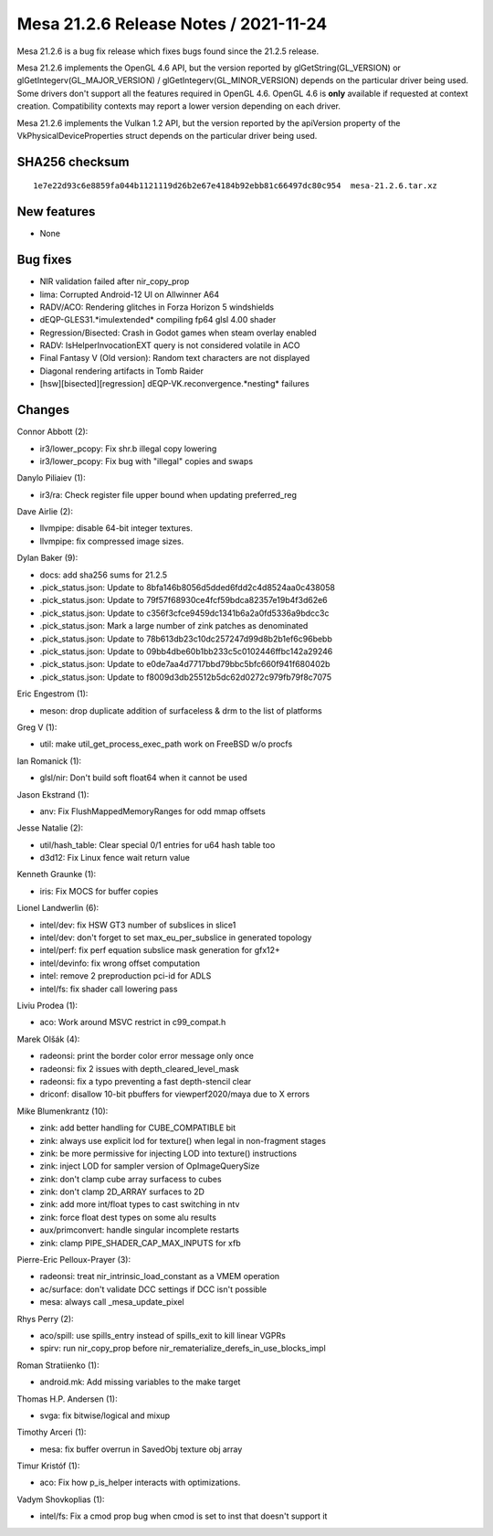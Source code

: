 Mesa 21.2.6 Release Notes / 2021-11-24
======================================

Mesa 21.2.6 is a bug fix release which fixes bugs found since the 21.2.5 release.

Mesa 21.2.6 implements the OpenGL 4.6 API, but the version reported by
glGetString(GL_VERSION) or glGetIntegerv(GL_MAJOR_VERSION) /
glGetIntegerv(GL_MINOR_VERSION) depends on the particular driver being used.
Some drivers don't support all the features required in OpenGL 4.6. OpenGL
4.6 is **only** available if requested at context creation.
Compatibility contexts may report a lower version depending on each driver.

Mesa 21.2.6 implements the Vulkan 1.2 API, but the version reported by
the apiVersion property of the VkPhysicalDeviceProperties struct
depends on the particular driver being used.

SHA256 checksum
---------------

::

   1e7e22d93c6e8859fa044b1121119d26b2e67e4184b92ebb81c66497dc80c954  mesa-21.2.6.tar.xz


New features
------------

- None


Bug fixes
---------

- NIR validation failed after nir_copy_prop
- lima: Corrupted Android-12 UI on Allwinner A64
- RADV/ACO: Rendering glitches in Forza Horizon 5 windshields
- dEQP-GLES31.*imulextended* compiling fp64 glsl 4.00 shader
- Regression/Bisected: Crash in Godot games when steam overlay enabled
- RADV: IsHelperInvocationEXT query is not considered volatile in ACO
- Final Fantasy V (Old version): Random text characters are not displayed
- Diagonal rendering artifacts in Tomb Raider
- [hsw][bisected][regression] dEQP-VK.reconvergence.*nesting* failures


Changes
-------

Connor Abbott (2):

- ir3/lower_pcopy: Fix shr.b illegal copy lowering
- ir3/lower_pcopy: Fix bug with "illegal" copies and swaps

Danylo Piliaiev (1):

- ir3/ra: Check register file upper bound when updating preferred_reg

Dave Airlie (2):

- llvmpipe: disable 64-bit integer textures.
- llvmpipe: fix compressed image sizes.

Dylan Baker (9):

- docs: add sha256 sums for 21.2.5
- .pick_status.json: Update to 8bfa146b8056d5dded6fdd2c4d8524aa0c438058
- .pick_status.json: Update to 79f57f68930ce4fcf59bdca82357e19b4f3d62e6
- .pick_status.json: Update to c356f3cfce9459dc1341b6a2a0fd5336a9bdcc3c
- .pick_status.json: Mark a large number of zink patches as denominated
- .pick_status.json: Update to 78b613db23c10dc257247d99d8b2b1ef6c96bebb
- .pick_status.json: Update to 09bb4dbe60b1bb233c5c0102446ffbc142a29246
- .pick_status.json: Update to e0de7aa4d7717bbd79bbc5bfc660f941f680402b
- .pick_status.json: Update to f8009d3db25512b5dc62d0272c979fb79f8c7075

Eric Engestrom (1):

- meson: drop duplicate addition of surfaceless & drm to the list of platforms

Greg V (1):

- util: make util_get_process_exec_path work on FreeBSD w/o procfs

Ian Romanick (1):

- glsl/nir: Don't build soft float64 when it cannot be used

Jason Ekstrand (1):

- anv: Fix FlushMappedMemoryRanges for odd mmap offsets

Jesse Natalie (2):

- util/hash_table: Clear special 0/1 entries for u64 hash table too
- d3d12: Fix Linux fence wait return value

Kenneth Graunke (1):

- iris: Fix MOCS for buffer copies

Lionel Landwerlin (6):

- intel/dev: fix HSW GT3 number of subslices in slice1
- intel/dev: don't forget to set max_eu_per_subslice in generated topology
- intel/perf: fix perf equation subslice mask generation for gfx12+
- intel/devinfo: fix wrong offset computation
- intel: remove 2 preproduction pci-id for ADLS
- intel/fs: fix shader call lowering pass

Liviu Prodea (1):

- aco: Work around MSVC restrict in c99_compat.h

Marek Olšák (4):

- radeonsi: print the border color error message only once
- radeonsi: fix 2 issues with depth_cleared_level_mask
- radeonsi: fix a typo preventing a fast depth-stencil clear
- driconf: disallow 10-bit pbuffers for viewperf2020/maya due to X errors

Mike Blumenkrantz (10):

- zink: add better handling for CUBE_COMPATIBLE bit
- zink: always use explicit lod for texture() when legal in non-fragment stages
- zink: be more permissive for injecting LOD into texture() instructions
- zink: inject LOD for sampler version of OpImageQuerySize
- zink: don't clamp cube array surfacess to cubes
- zink: don't clamp 2D_ARRAY surfaces to 2D
- zink: add more int/float types to cast switching in ntv
- zink: force float dest types on some alu results
- aux/primconvert: handle singular incomplete restarts
- zink: clamp PIPE_SHADER_CAP_MAX_INPUTS for xfb

Pierre-Eric Pelloux-Prayer (3):

- radeonsi: treat nir_intrinsic_load_constant as a VMEM operation
- ac/surface: don't validate DCC settings if DCC isn't possible
- mesa: always call _mesa_update_pixel

Rhys Perry (2):

- aco/spill: use spills_entry instead of spills_exit to kill linear VGPRs
- spirv: run nir_copy_prop before nir_rematerialize_derefs_in_use_blocks_impl

Roman Stratiienko (1):

- android.mk: Add missing variables to the make target

Thomas H.P. Andersen (1):

- svga: fix bitwise/logical and mixup

Timothy Arceri (1):

- mesa: fix buffer overrun in SavedObj texture obj array

Timur Kristóf (1):

- aco: Fix how p_is_helper interacts with optimizations.

Vadym Shovkoplias (1):

- intel/fs: Fix a cmod prop bug when cmod is set to inst that doesn't support it
